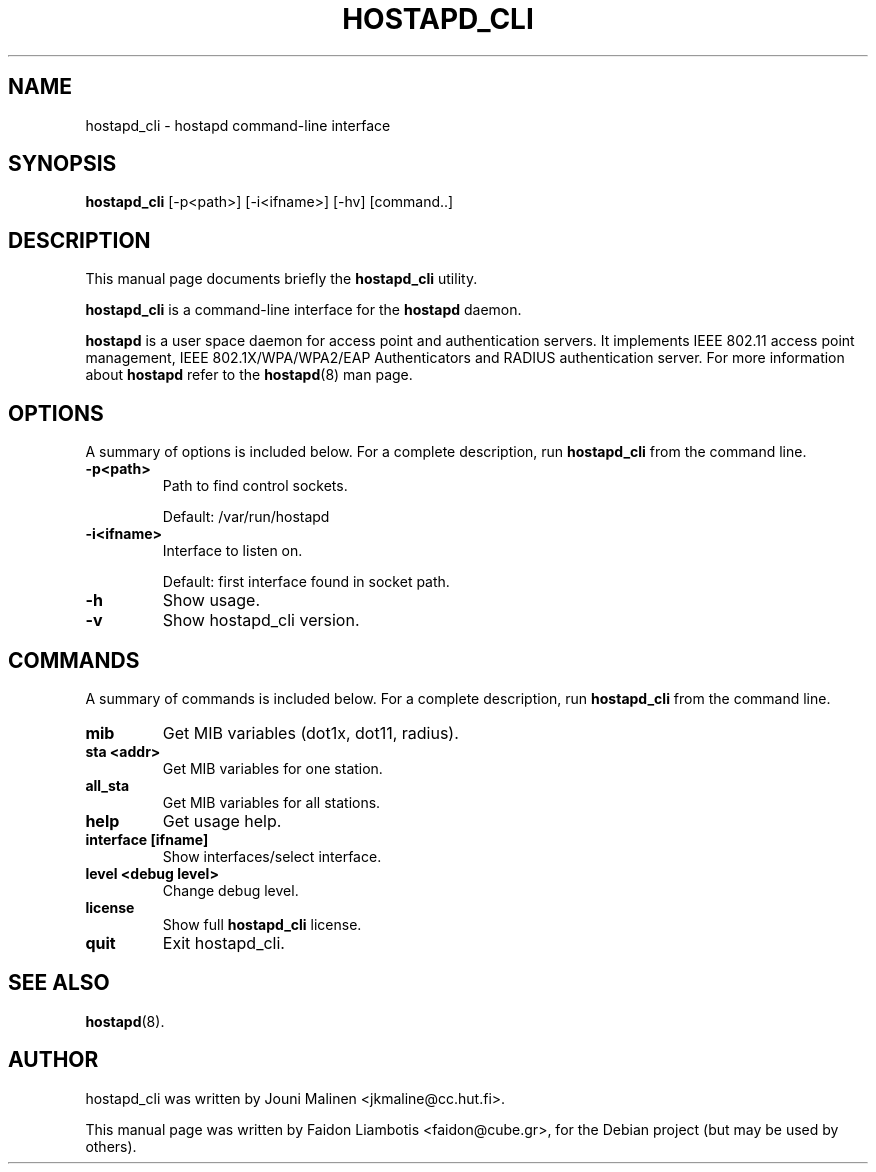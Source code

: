.TH HOSTAPD_CLI 1 "April  7, 2005" hostapd_cli "hostapd command-line interface"
.SH NAME
hostapd_cli \- hostapd command-line interface
.SH SYNOPSIS
.B hostapd_cli
[-p<path>] [-i<ifname>] [-hv] [command..]
.SH DESCRIPTION
This manual page documents briefly the
.B hostapd_cli
utility.
.PP
.B hostapd_cli
is a command-line interface for the
.B hostapd
daemon.

.B hostapd
is a user space daemon for access point and authentication servers.
It implements IEEE 802.11 access point management, IEEE 802.1X/WPA/WPA2/EAP Authenticators and RADIUS authentication server.
For more information about
.B hostapd
refer to the
.BR hostapd (8)
man page.
.SH OPTIONS
A summary of options is included below.
For a complete description, run
.BR hostapd_cli
from the command line.
.TP
.B \-p<path>
Path to find control sockets.

Default: /var/run/hostapd
.TP
.B \-i<ifname>
Interface to listen on.

Default: first interface found in socket path.
.TP
.B \-h
Show usage.
.TP
.B \-v
Show hostapd_cli version.
.SH COMMANDS
A summary of commands is included below.
For a complete description, run
.BR hostapd_cli
from the command line.
.TP
.B mib
Get MIB variables (dot1x, dot11, radius).
.TP
.B sta <addr>
Get MIB variables for one station.
.TP
.B all_sta
Get MIB variables for all stations.
.TP
.B help
Get usage help.
.TP
.B interface [ifname] 
Show interfaces/select interface.
.TP
.B level <debug level>
Change debug level.
.TP
.B license
Show full
.B hostapd_cli
license.
.TP
.B quit
Exit hostapd_cli.
.SH SEE ALSO
.BR hostapd (8).
.SH AUTHOR
hostapd_cli was written by Jouni Malinen <jkmaline@cc.hut.fi>. 
.PP
This manual page was written by Faidon Liambotis <faidon@cube.gr>,
for the Debian project (but may be used by others).
